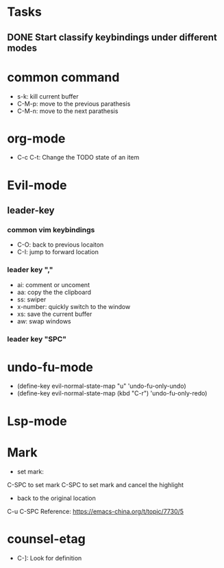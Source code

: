 * Tasks
** DONE Start classify keybindings under different modes
   CLOSED: [2021-01-27 Wed 15:51]

* common command
- s-k: kill current buffer
- C-M-p: move to the previous parathesis
- C-M-n: move to the next parathesis
* org-mode
- C-c C-t: Change the TODO state of an item
* Evil-mode
** leader-key
*** common vim keybindings
- C-O: back to previous locaiton
- C-I: jump to forward location
*** leader key ","
- ai: comment or uncoment
- aa: copy the the clipboard
- ss: swiper
- x-number: quickly switch to the window
- xs: save the current buffer
- aw: swap windows
*** leader key "SPC"
* undo-fu-mode
- (define-key evil-normal-state-map "u" 'undo-fu-only-undo)
- (define-key evil-normal-state-map (kbd "C-r") 'undo-fu-only-redo)
* Lsp-mode
* Mark
- set mark:
C-SPC to set mark
C-SPC to set mark and cancel the highlight
- back to the original location
C-u C-SPC
Reference: https://emacs-china.org/t/topic/7730/5
    
* counsel-etag
- C-]: Look for definition

